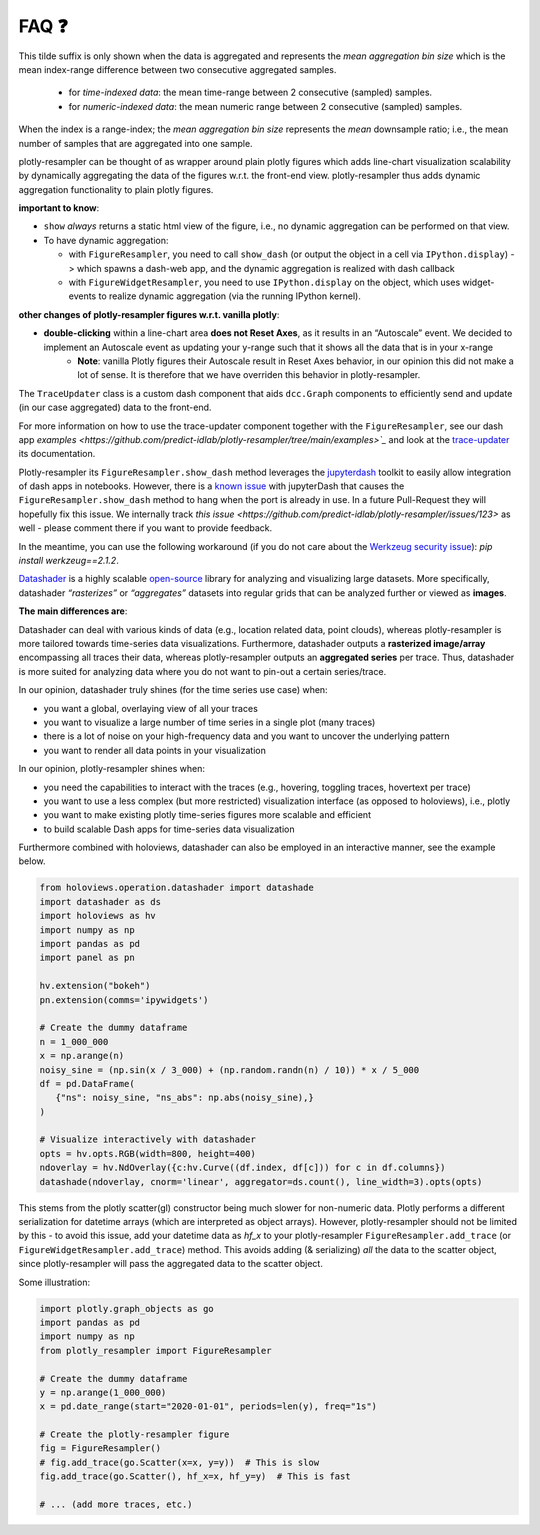 .. role:: raw-html(raw)
   :format: html

.. |br| raw:: html

   <br>


FAQ ❓
======

.. raw:: html

   <details>
   <summary>
      <a><b>What does the orange <b style="color:orange">~ time|number </b> suffix in legend name indicate?</b></a>
   </summary>
   <div style="margin-left:1em">


This tilde suffix is only shown when the data is aggregated and represents the *mean aggregation bin size* which is the mean index-range difference between two consecutive aggregated samples.

 * for *time-indexed data*: the mean time-range between 2 consecutive (sampled) samples.
 * for *numeric-indexed data*: the mean numeric range between 2 consecutive (sampled) samples.

When the index is a range-index; the *mean aggregation bin size* represents the *mean* downsample ratio; i.e., the mean number of samples that are aggregated into one sample.

.. raw:: html

   </div>
   </details>
   <br>
   <details>
   <summary>
      <a><b>What is the difference between plotly-resampler figures and plain plotly figures?</b></a>
   </summary>
   <div style="margin-left:1em">

plotly-resampler can be thought of as wrapper around plain plotly figures which adds line-chart visualization scalability by dynamically aggregating the data of the figures w.r.t. the front-end view. plotly-resampler thus adds dynamic aggregation functionality to plain plotly figures.

**important to know**:

* ``show`` *always* returns a static html view of the figure, i.e., no dynamic aggregation can be performed on that view.
* To have dynamic aggregation:

  * with ``FigureResampler``, you need to call ``show_dash`` (or output the object in a cell via ``IPython.display``) -> which spawns a dash-web app, and the dynamic aggregation is realized with dash callback
  * with ``FigureWidgetResampler``, you need to use ``IPython.display`` on the object, which uses widget-events to realize dynamic aggregation (via the running IPython kernel).

**other changes of plotly-resampler figures w.r.t. vanilla plotly**:

* **double-clicking** within a line-chart area **does not Reset Axes**, as it results in an “Autoscale” event. We decided to implement an Autoscale event as updating your y-range such that it shows all the data that is in your x-range
   * **Note**: vanilla Plotly figures their Autoscale result in Reset Axes behavior, in our opinion this did not make a lot of sense. It is therefore that we have overriden this behavior in plotly-resampler.

.. raw:: html

   </div>
   </details>
   <br>
   <details>
   <summary>
      <a><b>What does <code><a href="https://github.com/predict-idlab/trace-updater" target="_blank">TraceUpdater</a></code> do?</b></a>
   </summary>
   <div style="margin-left:1em">

The ``TraceUpdater`` class is a custom dash component that aids ``dcc.Graph`` components to efficiently send and update (in our case aggregated) data to the front-end.

For more information on how to use the trace-updater component together with the ``FigureResampler``, see our dash app `examples <https://github.com/predict-idlab/plotly-resampler/tree/main/examples>`_` and look at the `trace-updater <https://github.com/predict-idlab/trace-updater/blob/master/trace_updater/TraceUpdater.py>`_ its documentation.

.. raw:: html

   </div>
   </details>
   <br>
   <details>
   <summary>
      <a><b>My <code>FigureResampler.show_dash</code> keeps hanging (indefinitely) with the error message:<br>&nbsp;&nbsp;&nbsp; <code>OSError: Port already in use</code></b></a>
   </summary>
   <div style="margin-left:1em">

Plotly-resampler its ``FigureResampler.show_dash`` method leverages the `jupyterdash <https://github.com/plotly/jupyter-dash>`_ toolkit to easily allow integration of dash apps in notebooks. However, there is a `known issue <https://github.com/plotly/jupyter-dash/pull/105>`_ with jupyterDash that causes the ``FigureResampler.show_dash`` method to hang when the port is already in use. In a future Pull-Request they will hopefully fix this issue. We internally track `this issue <https://github.com/predict-idlab/plotly-resampler/issues/123>` as well - please comment there if you want to provide feedback. 

In the meantime, you can use the following workaround (if you do not care about the `Werkzeug security issue <https://github.com/predict-idlab/plotly-resampler/pull/174>`_): `pip install werkzeug==2.1.2`.

.. raw:: html

   </div>
   </details>
   <br>
      <details>
   <summary>
      <a><b>What is the difference in approach between plotly-resampler and datashader?</b></a>
   </summary>
   <div style="margin-left:1em">


`Datashader <https://datashader.org/getting_started/Introduction.html>`_ is a highly scalable `open-source <https://github.com/holoviz/datashader>`_ library for analyzing and visualizing large datasets. More specifically, datashader *“rasterizes”* or *“aggregates”* datasets into regular grids that can be analyzed further or viewed as **images**. 


**The main differences are**:

Datashader can deal with various kinds of data (e.g., location related data, point clouds), whereas plotly-resampler is more tailored towards time-series data visualizations. 
Furthermore, datashader outputs a **rasterized image/array** encompassing all traces their data, whereas plotly-resampler outputs an **aggregated series** per trace. Thus, datashader is more suited for analyzing data where you do not want to pin-out a certain series/trace.

In our opinion, datashader truly shines (for the time series use case) when:

* you want a global, overlaying view of all your traces
* you want to visualize a large number of time series in a single plot (many traces)
* there is a lot of noise on your high-frequency data and you want to uncover the underlying pattern
* you want to render all data points in your visualization

In our opinion, plotly-resampler shines when:

* you need the capabilities to interact with the traces (e.g., hovering, toggling traces, hovertext per trace)
* you want to use a less complex (but more restricted) visualization interface (as opposed to holoviews), i.e., plotly
* you want to make existing plotly time-series figures more scalable and efficient
* to build scalable Dash apps for time-series data visualization

Furthermore combined with holoviews, datashader can also be employed in an interactive manner, see the example below.

.. code:: python

   from holoviews.operation.datashader import datashade
   import datashader as ds
   import holoviews as hv
   import numpy as np
   import pandas as pd
   import panel as pn

   hv.extension("bokeh")
   pn.extension(comms='ipywidgets')

   # Create the dummy dataframe
   n = 1_000_000
   x = np.arange(n)
   noisy_sine = (np.sin(x / 3_000) + (np.random.randn(n) / 10)) * x / 5_000
   df = pd.DataFrame(
      {"ns": noisy_sine, "ns_abs": np.abs(noisy_sine),}
   )

   # Visualize interactively with datashader
   opts = hv.opts.RGB(width=800, height=400)
   ndoverlay = hv.NdOverlay({c:hv.Curve((df.index, df[c])) for c in df.columns})
   datashade(ndoverlay, cnorm='linear', aggregator=ds.count(), line_width=3).opts(opts)

.. image:: _static/datashader.png


.. raw:: html

   </div>
   </details>
   <br>
   <details>
   <summary>
      <a><b>Pandas or numpy datetime works much slower than unix epoch timestamps?</b></a>
   </summary>
   <div style="margin-left:1em">

This stems from the plotly scatter(gl) constructor being much slower for non-numeric data. Plotly performs a different serialization for datetime arrays (which are interpreted as object arrays).
However, plotly-resampler should not be limited by this - to avoid this issue, add your datetime data as `hf_x` to your plotly-resampler ``FigureResampler.add_trace`` (or ``FigureWidgetResampler.add_trace``) method.
This avoids adding (& serializing) *all* the data to the scatter object, since  plotly-resampler will pass the aggregated data to the scatter object.

Some illustration:

.. code:: python

   import plotly.graph_objects as go
   import pandas as pd
   import numpy as np
   from plotly_resampler import FigureResampler

   # Create the dummy dataframe
   y = np.arange(1_000_000)
   x = pd.date_range(start="2020-01-01", periods=len(y), freq="1s")

   # Create the plotly-resampler figure
   fig = FigureResampler()
   # fig.add_trace(go.Scatter(x=x, y=y))  # This is slow
   fig.add_trace(go.Scatter(), hf_x=x, hf_y=y)  # This is fast

   # ... (add more traces, etc.)


.. raw:: html

   </div>
   </details>
   <br>
   <details>
   <summary>
      <a><b>I get errors such as:</b><br><ul><li>
         <code>RuntimeError: module compiled against API version 0x10 but this version of numpy is 0xe</code></li>  
         <li><code>ImportError: numpy.core.multiarray failed to import</code></li>
         </ul>
      </a>
   </summary>
   <div style="margin-left:1em">

   Plotly-resampler uses compiled C code (which uses the NumPy C API) to speed up the LTTB data-aggregation algorithm. This C code gets compiled during the building stage of the package (which might be before you install the package).<br><br>
   If this C extension was build against a more recent NumPy version than your local version, you obtain a 
   <a href="https://numpy.org/devdocs/user/troubleshooting-importerror.html#c-api-incompatibility"><i>NumPy C-API incompatibility</i></a> 
   and the above error will be raised.<br><br>

   These above mentioned errors can thus be resolved by running<br>
   &nbsp;&nbsp;&nbsp;&nbsp;<code>pip install --upgrade numpy</code><br>
   and reinstalling plotly-resampler afterwards.<br><br>

   For more information about compatibility and building upon NumPy, you can consult 
   <a href="https://numpy.org/doc/stable/user/depending_on_numpy.html?highlight=compiled#for-downstream-package-authors">NumPy's docs for downstream package authors</a>.

   We aim to limit this issue as much as possible (by for example using <a href="https://github.com/scipy/oldest-supported-numpy">oldest-supported-numpy</a> in our build.py), 
   but if you still experience issues, please open an issue on <a href="https://github.com/predict-idlab/plotly-resampler/issues">GitHub</a>.

.. raw:: html

   </div>
   </details>
   <br>
